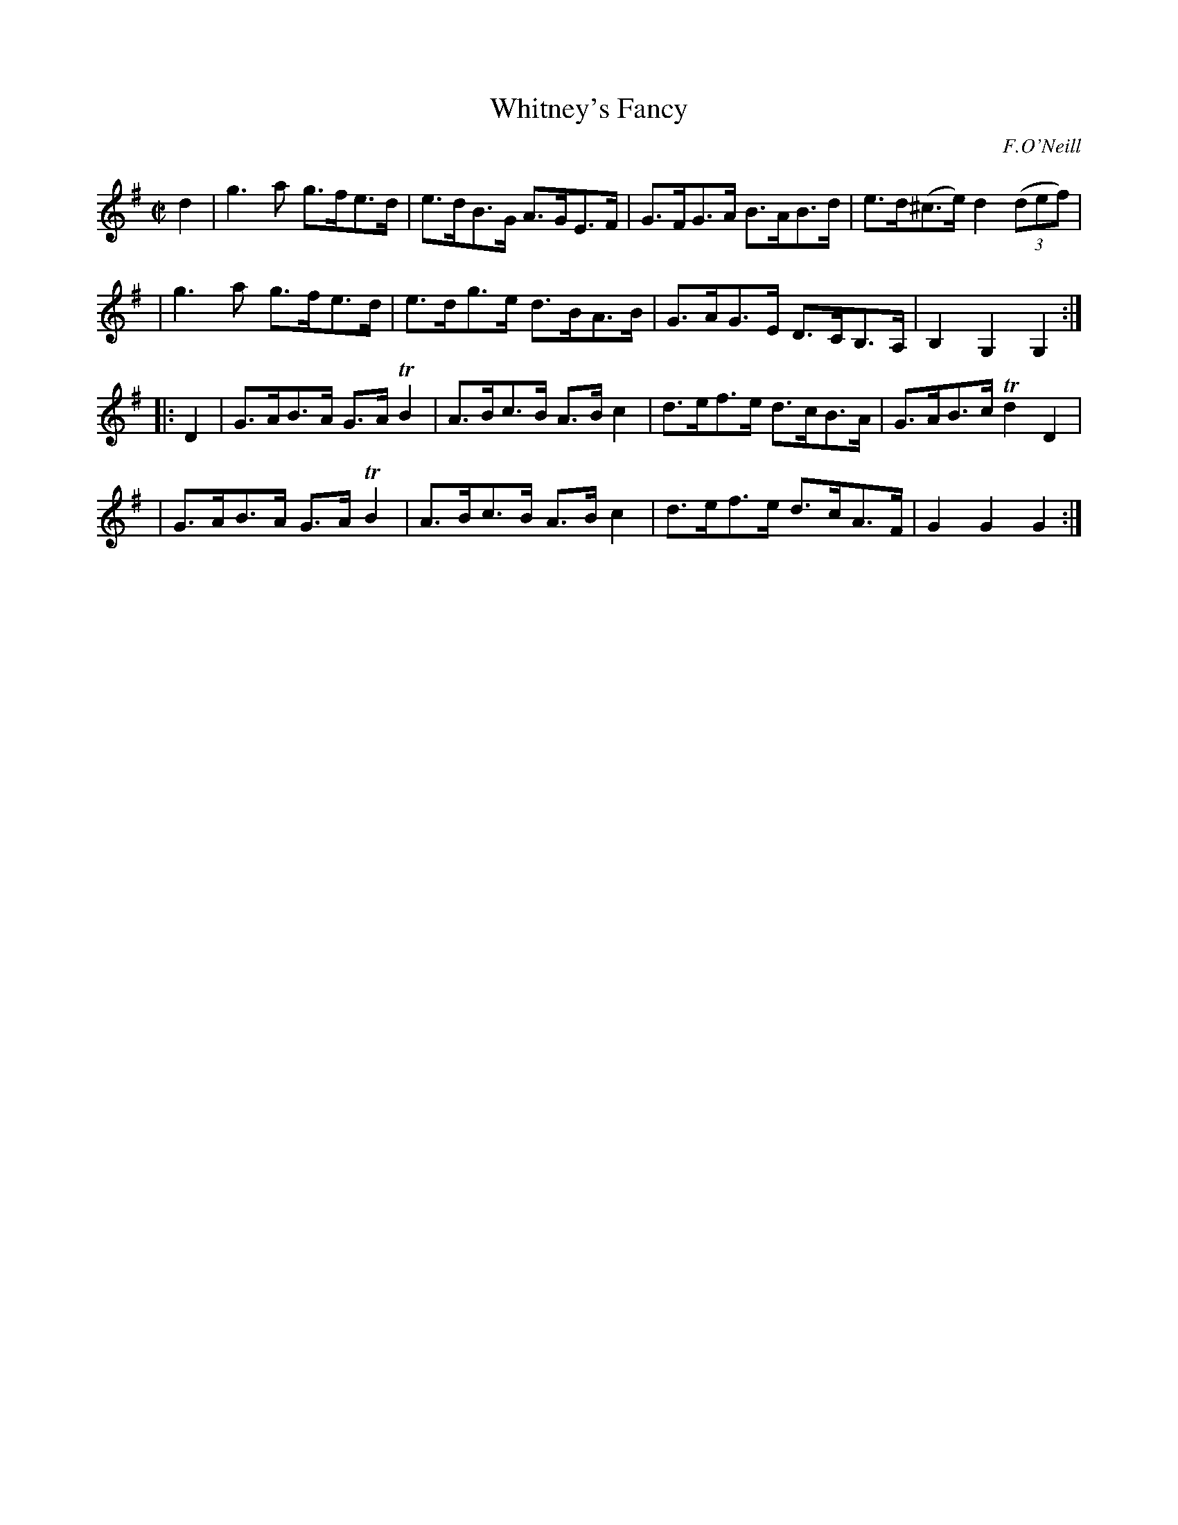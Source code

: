 X: 1765
T: Whitney's Fancy
R: hornpipe, reel
%S: s:4 b:16(4+4+4+4)
O: F.O'Neill
B: O'Neill's 1850 #1765
Z: Bob Safranek, rjs@gsp.org
M: C|
L: 1/8
K: G
d2 \
| g3a g>fe>d | e>dB>G A>GE>F | G>FG>A B>AB>d | e>d(^c>e) d2 ((3def) |
| g3a g>fe>d | e>dg>e d>BA>B | G>AG>E D>CB,>A, | B,2G,2 G,2 :|
|: D2 \
| G>AB>A G>ATB2 | A>Bc>B A>Bc2 | d>ef>e d>cB>A | G>AB>c Td2D2 |
| G>AB>A G>ATB2 | A>Bc>B A>Bc2 | d>ef>e d>cA>F | G2G2 G2 :|

